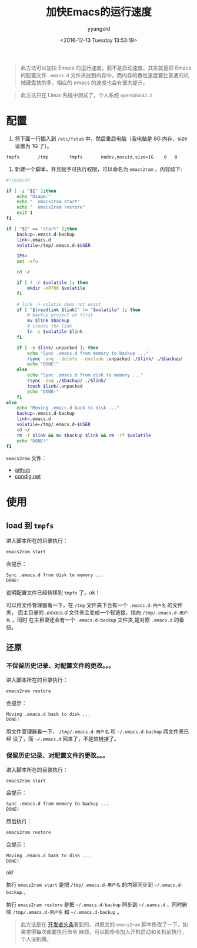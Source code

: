 #+TITLE: 加快Emacs的运行速度
#+DATE: <2016-12-13 Tuesday 13:53:19>
#+TAGS: Emacs
#+PERMALINK: 加快Emacs的运行速度
#+VERSION: 0.1
#+CATEGORIES: Emacs
#+LAYOUT: post
#+AUTHOR: yyangdid
#+EMAIL: yyangdid@gmail.com
#+COMMENTS: yes
#+BEGIN_QUOTE
此方法可以加快 Emacs 的运行速度，而不是启动速度。其实就是把 Emacs 的配置文件
=.emacs.d= 文件夹放到内存中，而内存的吞吐速度要比普通的机械硬盘快的多，相应的
emacs 的速度也会有很大提升。
#+END_QUOTE
#+BEGIN_HTML
<!--more-->
#+END_HTML
#+BEGIN_QUOTE
此方法只在 Linux 系统中测试了，个人系统 =openSUSE42.2=
#+END_QUOTE
* 配置
1. 将下面一行插入到 =/etc/fstab= 中，然后重启电脑（我电脑是 8G 内存，size 设置为 1G 了）。
#+BEGIN_SRC sh
tmpfs       /tmp        tmpfs       nodev,nosuid,size=1G    0   0
#+END_SRC
2. 新建一个脚本，并且赋予可执行权限，可以命名为 =emacs2ram= ，内容如下:
#+BEGIN_SRC sh
#!/bin/sh

if [ -z "$1" ];then
    echo "Usage:"
    echo "  emacs2ram start"
    echo "  emacs2ram restore"
    exit 1
fi

if [ "$1" == "start" ];then
    backup=.emacs.d-backup
    link=.emacs.d
    volatile=/tmp/.emacs.d-$USER

    IFS=
    set -efu

    cd ~/

    if [ ! -r $volatile ]; then
        mkdir -m0700 $volatile
    fi

    # link -> volatie does not exist
    if [ "$(readlink $link)" != "$volatile" ]; then
        # backup project at first
        mv $link $backup
        # create the link
        ln -s $volatile $link
    fi

    if [ -e $link/.unpacked ]; then
        echo "Sync .emacs.d from memory to backup ..."
        rsync -avq --delete --exclude .unpacked ./$link/ ./$backup/
        echo "DONE!"
    else
        echo "Sync .emacs.d from disk to memory ..."
        rsync -avq ./$backup/ ./$link/
        touch $link/.unpacked
        echo "DONE!"
    fi
else
    echo "Moving .emacs.d back to disk ..."
    backup=.emacs.d-backup
    link=.emacs.d
    volatile=/tmp/.emacs.d-$USER
    cd ~/
    rm -f $link && mv $backup $link && rm -rf $volatile
    echo "DONE!"
fi

#+END_SRC
=emacs2ram= 文件：
- [[https://github.com/yyangdid/blog-backup/blob/master/MyFiles/Emacs/emacs2ram][github]]
- [[https://coding.net/u/yyangdid/p/blog-backup/git/blob/master/MyFiles/Emacs/emacs2ram][condig.net]]
* 使用
** load 到 =tmpfs=
进入脚本所在的目录执行：
#+BEGIN_SRC sh
emacs2ram start
#+END_SRC
会提示：
#+BEGIN_SRC sh
Sync .emacs.d from disk to memory ...
DONE!
#+END_SRC
说明配置文件已经转移到 =tmpfs= 了，ok！

可以用文件管理器看一下，在 =/tmp= 文件夹下会有一个 =.emacs.d-用户名= 的文件夹，
而主目录的 /.emacs.d/ 文件夹会变成一个软链接，指向 =/tmp/.emacs.d-用户名= ，同时
在主目录还会有一个 =.emacs.d-backup= 文件夹,是对原 =.emacs.d= 的备份。
** 还原
*** 不保留历史记录、对配置文件的更改。。。
进入脚本所在的目录执行：
#+BEGIN_SRC sh
emacs2ram restore
#+END_SRC
会提示：
#+BEGIN_SRC sh
Moving .emacs.d back to disk ...
DONE!
#+END_SRC

用文件管理器看一下， =/tmp/.emacs.d-用户名= 和 =~/.emacs.d-backup= 两文件夹已经
没了，而 =~/.emacs.d= 回来了，不是软链接了。
*** 保留历史记录、对配置文件的更改。。。
进入脚本所在的目录执行：
#+BEGIN_SRC sh
emacs2ram start
#+END_SRC
会提示：
#+BEGIN_SRC sh
Sync .emacs.d from memory to backup ...
DONE!
#+END_SRC
然后执行：
#+BEGIN_SRC sh
emacs2ram restore
#+END_SRC
会提示：
#+BEGIN_SRC sh
Moving .emacs.d back to disk ...
DONE!
#+END_SRC
ok!


执行 =emacs2ram start= 是把 =/tmp/.emacs.d-用户名= 的内容同步到
=~/.emacs.d-backup= 。


执行 =emacs2ram restore= 是把 =~/.emacs.d-backup= 同步到 =~/.eamcs.d= ，同时删除
=/tmp/.emacs.d-用户名= 和 =~/.emacs.d-backup= 。


#+BEGIN_QUOTE
此方法是在
[[https://github.com/lujun9972/emacs-document/blob/master/emacs-common/%E5%8D%81%E5%80%8D%E6%8F%90%E5%8D%87Emacs%E6%80%A7%E8%83%BD.org?hmsr=toutiao.io&utm_medium=toutiao.io&utm_source=toutiao.io][
开发者头条]]看到的，对原文的 =emacs2ram= 脚本修改了一下。如果觉得每次都要执行命令
麻烦，可以把命令加入开机启动和关机前执行，个人没折腾。
#+END_QUOTE
